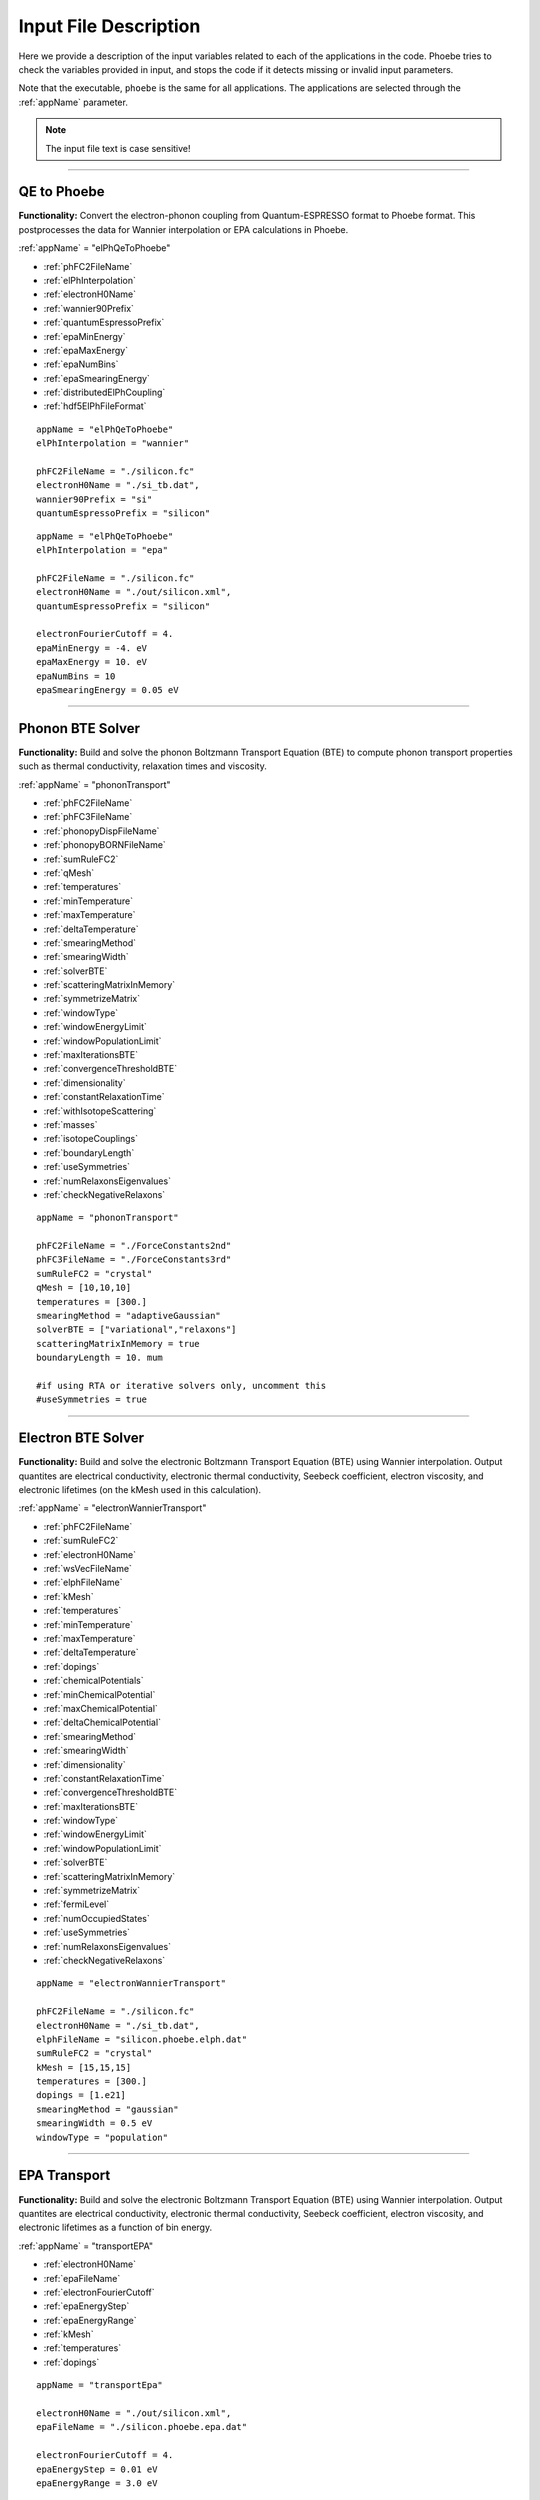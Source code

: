 Input File Description
======================

Here we provide a description of the input variables related to each of the applications in the code.
Phoebe tries to check the variables provided in input, and stops the code if it detects missing or invalid input parameters.

Note that the executable, ``phoebe`` is the same for all applications. The applications are selected through the :ref:`appName` parameter.

.. note::
   The input file text is case sensitive!

-------------------

QE to Phoebe
------------

**Functionality:** Convert the electron-phonon coupling from Quantum-ESPRESSO format to Phoebe format.
This postprocesses the data for  Wannier interpolation or EPA calculations in Phoebe.

.. raw:: html

  <h3>Input variables</h3>


:ref:`appName` = "elPhQeToPhoebe"

* :ref:`phFC2FileName`

* :ref:`elPhInterpolation`

* :ref:`electronH0Name`

* :ref:`wannier90Prefix`

* :ref:`quantumEspressoPrefix`

* :ref:`epaMinEnergy`

* :ref:`epaMaxEnergy`

* :ref:`epaNumBins`

* :ref:`epaSmearingEnergy`

* :ref:`distributedElPhCoupling`

* :ref:`hdf5ElPhFileFormat`

.. raw:: html

  <h3>Sample input file (Wannier interpolation)</h3>

::

  appName = "elPhQeToPhoebe"
  elPhInterpolation = "wannier"

  phFC2FileName = "./silicon.fc"
  electronH0Name = "./si_tb.dat",
  wannier90Prefix = "si"
  quantumEspressoPrefix = "silicon"

.. raw:: html

  <h3>Sample input file (EPA)</h3>

::

  appName = "elPhQeToPhoebe"
  elPhInterpolation = "epa"

  phFC2FileName = "./silicon.fc"
  electronH0Name = "./out/silicon.xml",
  quantumEspressoPrefix = "silicon"

  electronFourierCutoff = 4.
  epaMinEnergy = -4. eV
  epaMaxEnergy = 10. eV
  epaNumBins = 10
  epaSmearingEnergy = 0.05 eV


-----------------------------------

Phonon BTE Solver
----------------------

**Functionality:** Build and solve the phonon Boltzmann Transport Equation (BTE) to compute phonon transport properties such as thermal conductivity, relaxation times and viscosity.

.. raw:: html

  <h3>Input variables</h3>

:ref:`appName` = "phononTransport"

* :ref:`phFC2FileName`

* :ref:`phFC3FileName`

* :ref:`phonopyDispFileName`

* :ref:`phonopyBORNFileName`

* :ref:`sumRuleFC2`

* :ref:`qMesh`

* :ref:`temperatures`

* :ref:`minTemperature`

* :ref:`maxTemperature`

* :ref:`deltaTemperature`

* :ref:`smearingMethod`

* :ref:`smearingWidth`

* :ref:`solverBTE`

* :ref:`scatteringMatrixInMemory`

* :ref:`symmetrizeMatrix`

* :ref:`windowType`

* :ref:`windowEnergyLimit`

* :ref:`windowPopulationLimit`

* :ref:`maxIterationsBTE`

* :ref:`convergenceThresholdBTE`

* :ref:`dimensionality`

* :ref:`constantRelaxationTime`

* :ref:`withIsotopeScattering`

* :ref:`masses`

* :ref:`isotopeCouplings`

* :ref:`boundaryLength`

* :ref:`useSymmetries`

* :ref:`numRelaxonsEigenvalues`

* :ref:`checkNegativeRelaxons`

.. raw:: html

  <h3>Sample input file</h3>

::

  appName = "phononTransport"

  phFC2FileName = "./ForceConstants2nd"
  phFC3FileName = "./ForceConstants3rd"
  sumRuleFC2 = "crystal"
  qMesh = [10,10,10]
  temperatures = [300.]
  smearingMethod = "adaptiveGaussian"
  solverBTE = ["variational","relaxons"]
  scatteringMatrixInMemory = true
  boundaryLength = 10. mum

  #if using RTA or iterative solvers only, uncomment this
  #useSymmetries = true

-------------------------------------

Electron BTE Solver
-----------------------------------

**Functionality:** Build and solve the electronic Boltzmann Transport Equation (BTE) using Wannier interpolation. Output quantites are electrical conductivity, electronic thermal conductivity, Seebeck coefficient, electron viscosity, and electronic lifetimes (on the kMesh used in this calculation).

.. raw:: html

  <h3>Input variables</h3>


:ref:`appName` = "electronWannierTransport"

* :ref:`phFC2FileName`

* :ref:`sumRuleFC2`

* :ref:`electronH0Name`

* :ref:`wsVecFileName`

* :ref:`elphFileName`

* :ref:`kMesh`

* :ref:`temperatures`

* :ref:`minTemperature`

* :ref:`maxTemperature`

* :ref:`deltaTemperature`

* :ref:`dopings`

* :ref:`chemicalPotentials`

* :ref:`minChemicalPotential`

* :ref:`maxChemicalPotential`

* :ref:`deltaChemicalPotential`

* :ref:`smearingMethod`

* :ref:`smearingWidth`

* :ref:`dimensionality`

* :ref:`constantRelaxationTime`

* :ref:`convergenceThresholdBTE`

* :ref:`maxIterationsBTE`

* :ref:`windowType`

* :ref:`windowEnergyLimit`

* :ref:`windowPopulationLimit`

* :ref:`solverBTE`

* :ref:`scatteringMatrixInMemory`

* :ref:`symmetrizeMatrix`

* :ref:`fermiLevel`

* :ref:`numOccupiedStates`

* :ref:`useSymmetries`

* :ref:`numRelaxonsEigenvalues`

* :ref:`checkNegativeRelaxons`


.. raw:: html

  <h3>Sample input file</h3>

::

  appName = "electronWannierTransport"

  phFC2FileName = "./silicon.fc"
  electronH0Name = "./si_tb.dat",
  elphFileName = "silicon.phoebe.elph.dat"
  sumRuleFC2 = "crystal"
  kMesh = [15,15,15]
  temperatures = [300.]
  dopings = [1.e21]
  smearingMethod = "gaussian"
  smearingWidth = 0.5 eV
  windowType = "population"


-------------------------------------

EPA Transport
-----------------------------------

**Functionality:** Build and solve the electronic Boltzmann Transport Equation (BTE) using Wannier interpolation. Output quantites are electrical conductivity, electronic thermal conductivity, Seebeck coefficient, electron viscosity, and electronic lifetimes as a function of bin energy.

.. raw:: html

  <h3>Input variables</h3>


:ref:`appName` = "transportEPA"

* :ref:`electronH0Name`

* :ref:`epaFileName`

* :ref:`electronFourierCutoff`

* :ref:`epaEnergyStep`

* :ref:`epaEnergyRange`

* :ref:`kMesh`

* :ref:`temperatures`

* :ref:`dopings`


.. raw:: html

  <h3>Sample input file</h3>

::

  appName = "transportEpa"

  electronH0Name = "./out/silicon.xml",
  epaFileName = "./silicon.phoebe.epa.dat"

  electronFourierCutoff = 4.
  epaEnergyStep = 0.01 eV
  epaEnergyRange = 3.0 eV

  kMesh = [10,10,10]
  temperatures = [300.]
  dopings = [1.0e21]

-----------------------------------

Phonon Lifetimes on a Path
--------------------------

**Functionality:** Compute phonon lifetimes/linewidths on a specified path through the Brillouin zone.

.. raw:: html

  <h3>Input variables</h3>


:ref:`appName` = "phononLifetimes"

* :ref:`phFC2FileName`

* :ref:`sumRuleFC2`

* :ref:`phFC3FileName`

* :ref:`phonopyDispFileName`

* :ref:`phonopyBORNFileName`

* :ref:`qMesh`

* :ref:`temperatures`

* :ref:`minTemperature`

* :ref:`maxTemperature`

* :ref:`deltaTemperature`

* :ref:`smearingMethod`

* :ref:`smearingWidth`

* :ref:`constantRelaxationTime`

* :ref:`withIsotopeScattering`

* :ref:`masses`

* :ref:`isotopeCouplings`

* :ref:`boundaryLength`

* :ref:`deltaPath`

* :ref:`beginEndPointPath`


.. raw:: html

  <h3>Sample input file</h3>

::

  appName = "phononLifetimes"
  phFC2FileName = "../Silicon/espresso.ifc2",
  sumRuleFC2 = "simple"
  phFC3FileName = "../Silicon/ShengBTEForceConstants3rd"
  qMesh = [15,15,15]
  temperatures = [600.]
  smearingMethod = "gaussian"
  smearingWidth = 10. cmm1
  deltaPath = 0.01
  begin point path
   L 0.50000  0.50000 0.5000 G 0.00000  0.00000 0.0000
   G 0.00000  0.00000 0.0000 X 0.50000  0.00000 0.5000
   X 0.50000 -0.50000 0.0000 K 0.37500 -0.37500 0.0000
   K 0.37500 -0.37500 0.0000 G 0.00000  0.00000 0.0000
  end point path


-----------------------------------

Electron Lifetimes on a Path
-----------------------------

**Functionality:** Compute electron-phonon lifetimes/linewidths on a path through the Brillouin zone using Wannier interpolation.

.. raw:: html

  <h3>Input variables</h3>


:ref:`appName` = "electronLifetimes"

* :ref:`phFC2FileName`

* :ref:`electronH0Name`

* :ref:`wsVecFileName`

* :ref:`sumRuleFC2`

* :ref:`elphFileName`

* :ref:`kMesh`

* :ref:`temperatures`

* :ref:`minTemperature`

* :ref:`maxTemperature`

* :ref:`deltaTemperature`

* :ref:`dopings`

* :ref:`chemicalPotentials`

* :ref:`minChemicalPotential`

* :ref:`maxChemicalPotential`

* :ref:`deltaChemicalPotential`

* :ref:`smearingMethod`

* :ref:`smearingWidth`

* :ref:`constantRelaxationTime`

* :ref:`numOccupiedStates`

* :ref:`fermiLevel`

* :ref:`deltaPath`

* :ref:`beginEndPointPath`


.. raw:: html

  <h3>Sample input file</h3>

::

  appName = "electronLifetimes"
  phFC2FileName = "./silicon.fc",
  sumRuleFC2 = "crystal"
  electronH0Name = "./si_tb.dat",
  elphFileName = "./silicon.phoebe.elph.dat"
  kMesh = [15,15,15]
  temperatures = [600.]
  dopings = [1.e22]
  smearingMethod = "gaussian"
  smearingWidth = 0.5 eV
  deltaPath = 0.01
  begin point path
   L 0.50000  0.50000 0.5000 G 0.00000  0.00000 0.0000
   G 0.00000  0.00000 0.0000 X 0.50000  0.00000 0.5000
   X 0.50000 -0.50000 0.0000 K 0.37500 -0.37500 0.0000
   K 0.37500 -0.37500 0.0000 G 0.00000  0.00000 0.0000
  end point path

-----------------------------------

Phonon Dos
----------

**Functionality:** Compute the phonon density of states.

.. raw:: html

  <h3>Input variables</h3>


:ref:`appName` = "phononDos"

* :ref:`phFC2FileName`

* :ref:`phonopyDispFileName`

* :ref:`phonopyBORNFileName`

* :ref:`sumRuleFC2`

* :ref:`qMesh`

* :ref:`dosMinEnergy`

* :ref:`dosMaxEnergy`

* :ref:`dosDeltaEnergy`

* :ref:`masses`

.. raw:: html

  <h3>Sample input file</h3>

::

  phFC2FileName = "qespresso/silicon.fc",
  sumRuleFC2 = "simple"
  qMesh = [10,10,10]
  appName = "phononDos"
  dosMinEnergy = 0. cmm1
  dosMaxEnergy = 600. cmm1
  dosDeltaEnergy = 0.5 cmm1

--------------

Phonon Bands
------------

**Functionality:** Compute the phonon band structure on a path through the Brillouin zone.

.. raw:: html

  <h3>Input variables</h3>


:ref:`appName` = "phononBands"

* :ref:`phFC2FileName`

* :ref:`phonopyDispFileName`

* :ref:`phonopyBORNFileName`

* :ref:`sumRuleFC2`

* :ref:`deltaPath`

* :ref:`beginEndPointPath`

* :ref:`masses`

* :ref:`outputEigendisplacements`

.. raw:: html

  <h3>Sample input file (Quantum ESPRESSO)</h3>

::

  appName = "phononBands"
  sumRuleFC2 = "simple"

  begin point path
   L 0.50000  0.50000 0.5000 G 0.00000  0.00000 0.0000
   G 0.00000  0.00000 0.0000 X 0.50000  0.00000 0.5000
   X 0.50000 -0.50000 0.0000 K 0.37500 -0.37500 0.0000
   K 0.37500 -0.37500 0.0000 G 0.00000  0.00000 0.0000
  end point path

.. raw:: html

  <h3>Sample input file (phono3py)</h3>

::

  appName = "phononBands"
  phFC2FileName = "fc2.hdf5"
  phonopyDispFileName = "phono3py_disp.yaml"
  sumRuleFC2 = "simple"

  begin point path
   G 0.000 0.000 0.000  X 0.000 0.500 0.500
   X 0.000 0.500 0.500  W 0.250 0.750 0.500
   W 0.250 0.750 0.500  L 0.500 0.500 0.500
   L 0.500 0.500 0.500  G 0.000 0.000 0.000
   G 0.000 0.000 0.000  K 0.375 0.750 0.375
  end point path


-----------------------------------

Electron DoS
------------

Electron DoS (Wannier interpolation)
^^^^^^^^^^^^^^^^^^^^^^^^^^^^^^^^^^^^

**Functionality:** Compute the electronic density of states. Electronic bands are interpolated to a finer mesh using Wannier interpolation.

.. raw:: html

  <h3>Input variables</h3>


:ref:`appName` = "electronWannierDos"

* :ref:`electronH0Name`

* :ref:`wsVecFileName`

* :ref:`fermiLevel`

* :ref:`kMesh`

* :ref:`dosMinEnergy`

* :ref:`dosMaxEnergy`

* :ref:`dosDeltaEnergy`

* :ref:`beginEndCrystal`

.. raw:: html

  <h3>Sample input file</h3>

::

  electronH0Name = "qespresso/si_tb.dat",
  kMesh = [10,10,10]
  appName = "electronWannierDos"
  dosMinEnergy = -6. eV
  dosMaxEnergy = 20. eV
  dosDeltaEnergy = 0.1 eV
  begin crystal
   Si 0.00000   0.00000   0.00000
   Si 1.34940   1.34940   1.34940
  end crystal

-----------------------------------

Electron DoS (Fourier interpolation)
^^^^^^^^^^^^^^^^^^^^^^^^^^^^^^^^^^^^

**Functionality:** Compute the electronic density of states. Electronic bands are interpolated to a finer mesh using Fourier interpolation.

.. raw:: html

  <h3>Input variables</h3>


:ref:`appName` = "electronFourierDos"

* :ref:`electronH0Name`

* :ref:`kMesh`

* :ref:`fermiLevel`

* :ref:`dosMinEnergy`

* :ref:`dosMaxEnergy`

* :ref:`dosDeltaEnergy`

* :ref:`electronFourierCutoff`


.. raw:: html

  <h3>Sample input file</h3>

::

  electronH0Name = "qespresso/out/silicon.xml",
  kMesh = [10,10,10]
  appName = "electronFourierDos"
  dosMinEnergy = -6. eV
  dosMaxEnergy = 20. eV
  dosDeltaEnergy = 0.1 eV
  electronFourierCutoff = 4.

----------------------------------

Electron Bands
-----------------------------------

Electron Bands (Wannier interpolation)
^^^^^^^^^^^^^^^^^^^^^^^^^^^^^^^^^^^^^^

**Functionality:** Compute the phonon band structure on a path through the Brillouin zone. Electronic bands are interpolated to a finer mesh using Wannier interpolation.

.. raw:: html

  <h3>Input variables</h3>


:ref:`appName` = "electronWannierBands"

* :ref:`electronH0Name`

* :ref:`wsVecFileName`

* :ref:`fermiLevel`

* :ref:`deltaPath`

* :ref:`beginEndPointPath`

* :ref:`beginEndCrystal`


.. raw:: html

  <h3>Sample input file</h3>

::

  appName = "electronWannierBands"
  electronH0Name = "qespresso/si_tb.dat",
  deltaPath = 0.01
  begin point path
   L 0.50000  0.50000 0.5000 G 0.00000  0.00000 0.0000
   G 0.00000  0.00000 0.0000 X 0.50000  0.00000 0.5000
   X 0.50000 -0.50000 0.0000 K 0.37500 -0.37500 0.0000
   K 0.37500 -0.37500 0.0000 G 0.00000  0.00000 0.0000
  end point path
  begin crystal
   Si 0.00000   0.00000   0.00000
   Si 1.34940   1.34940   1.34940
  end crystal

-----------------------------------

Electron Bands (Fourier interpolation)
^^^^^^^^^^^^^^^^^^^^^^^^^^^^^^^^^^^^^^

**Functionality:** Compute the electronic band structure on a path through the Brillouin zone. Electronic bands are interpolated to a finer mesh using Fourier interpolation.

.. raw:: html

  <h3>Input variables</h3>


:ref:`appName` = "electronFourierBands"

* :ref:`electronH0Name`

* :ref:`fermiLevel`

* :ref:`deltaPath`

* :ref:`electronFourierCutoff`

* :ref:`beginEndPointPath`

.. raw:: html

  <h3>Sample input file</h3>

::

  appName = "electronFourierBands"
  electronH0Name = "qespresso/out/silicon.xml",
  deltaPath = 0.01
  electronFourierCutoff = 4.
  begin point path
   L 0.50000  0.50000 0.5000 G 0.00000  0.00000 0.0000
   G 0.00000  0.00000 0.0000 X 0.50000  0.00000 0.5000
   X 0.50000 -0.50000 0.0000 K 0.37500 -0.37500 0.0000
   K 0.37500 -0.37500 0.0000 G 0.00000  0.00000 0.0000
  end point path



-----------------------------------

Input Variable Descriptions
----------------------------

Below are descriptions of the input variables available in Phoebe, along with their formats and when applicable, default values. If no default value is listed, this means the default value is nothing. If a required variable is left blank, Phoebe will throw a related error message.

.. _appName:

appName
^^^^^^^

* **Description:** This parameter, which must always be present, identifies which app (functionality) you want to run.

* **Format:** *string*

* **Required:** yes

**Possible values:**
  * **"elPhQeToPhoebe":** app to convert electron-phonon coupling from QE to Phoebe format (must be run before running any electron transport).

  * **"phononTransport":** app to solve the phonon BTE and compute phonon transport properties.

  * **"electronWannierTransport":** app to solve the electron BTE and compute electron transport properties.

  * **"transportEPA":** app to solve the electron BTE and compute the electron transport properties using the EPA approximation.

  * **"phononLifetimes":** app to compute the phonon lifetimes on a given Brillouin zone path.

  * **"electronLifetimes":** app to compute the electron lifetimes on a given Brillouin zone path.

  * **"phononDos":** app to compute the phonon density of states.

  * **"phononBands":** app to compute the phonon bands on a Brillouin zone path.

  * **"electronWannierDos":** app to compute the electron density of states with Wannier interpolation.

  * **"electronFourierDos":** app to compute the electron density of states with Fourier interpolation.

  * **"electronWannierBands":** app to compute the electron bands with Wannier interpolation on a Brillouin zone path.

  * **"electronFourierBands":** app to compute the electron bands with Fourier interpolation on a Brillouin zone path.


.. _phFC2FileName:

phFC2FileName
^^^^^^^^^^^^^^

* **Description:** Path to a file containing harmonic force constants. File formats supported are: Quantum-ESPRESSO output of ``q2r.x`` (``prefix.fc``) or phono3py output (``fc2.hdf5``).

* **Format:** *string*

* **Required:** yes (for all phonon and electron-phonon apps)


.. _phFC3FileName:

phFC3FileName
^^^^^^^^^^^^^^

* **Description:** Path to a file containing anharmonic (3rd order) force constants. File formats supported are: ShengBTE (``FORCE_CONSTANTS_3RD``) or phono3py (``fc3.hdf5``).

* **Format:** *string*

* **Required:** yes (for phonon transport and lifetime apps)


.. _phonopyDispFileName:

phonopyDispFileName
^^^^^^^^^^^^^^^^^^^

* **Description:** Path to the ``phono3py_disp.yaml`` file output by phono3py. (In the case of running only the harmonic phonons with phonopy, this file is named ``phonopy_disp.yaml``).

* **Format:** *string*

* **Required:** yes (for calculations using phono3py)


.. _phonopyBORNFileName:

phonopyBORNFileName
^^^^^^^^^^^^^^^^^^^

* **Description:** Path to the ``BORN`` file in the `format as used by phonopy <https://phonopy.github.io/phonopy/input-files.html#born-optional>`_. This allows for the inclusion of the non-analytic correction to the IFC2s. For Phoebe, there is no need to worry about the unit conversion on the first line of this file. Most codes (VASP, QE) put these parameters in units of e. Please use these units.

* **Format:** *string*

* **Required:** no


.. _sumRuleFC2:

sumRuleFC2
^^^^^^^^^^

* **Description:** If specified, applies an acoustic sum rule to the phonon harmonic force constants. Allowed values are "simple" or "crystal", with the same algorithm and meaning of Quantum-ESPRESSO ``matdyn.x`` program.

* **Format:** *string*

* **Required:** yes (for phonon calculations)


.. _qMesh:

qMesh
^^^^^

* **Description:** Triplet of integers with the fine q-point Monkhorst-Pack mesh that will be used for Brillouin zone integrations of phonon properties.

* **Format:** *list of int*

* **Required:** yes (for phonon calculations)


.. _kMesh:

kMesh
^^^^^

* **Description:** Triplet of integers with the fine k-point Monkhorst-Pack mesh that will be used for Brillouin zone integrations of electronic properties. In electron-phonon transport calculations, `qMesh` is set to be equal to this value and does not need to be specified by the user.

* **Format:** *list of int*

* **Required:** yes (for electronic calculations)


.. _temperatures:

temperatures
^^^^^^^^^^^^

* **Description:** List with the values of temperatures (in Kelvin) to be used in the calculation. If scatteringMatrixInMemory=true, only one value of temperature is allowed.

* **Format:** *list of doubles*

* **Required:** yes (for transport and lifetime calculations)


.. _smearingMethod:

smearingMethod
^^^^^^^^^^^^^^

* **Description:** Selects the level of approximation for replacing the Dirac-delta approximating energy conservation. Allowed values are "gaussian" and "adaptiveGaussian" (preferred)

* **Format:** *string*

* **Required:** yes (for transport and lifetime calculations)


.. _smearingWidth:

smearingWidth
^^^^^^^^^^^^^

* **Description:** This parameter is required if :ref:`smearingMethod` = "gaussian", where this parameter represents the full-width half-maximum of the Gaussian used to approximate the Dirac-delta conserving energy. Example: smearingWidth = 0.5 eV

* **Format:** *double+units*

* **Required:** yes (when :ref:`smearingMethod` = "gaussian")


.. _solverBTE:

solverBTE
^^^^^^^^^

* **Description:** If specified, solves the Boltzmann equation beyond the relaxation time approximation. Allowed values are: "variational", "iterative", and "relaxons", see the Theory section for a detailed explanation. Example: solverBTE=["variational","relaxons"]

* **Format:** *list of strings*

* **Required:** no


.. _scatteringMatrixInMemory:

scatteringMatrixInMemory
^^^^^^^^^^^^^^^^^^^^^^^^

* **Description:** If true, the scattering matrix is kept in memory, and only one temperature is allowed. In exchange for a larger memory usage, exact BTE solvers are much faster. Disable this flag to reduce the memory footprint, at the cost of slowing down the exact BTE solvers.

* **Format:** *bool*

* **Required:** no

* **Default:** `true`



.. _symmetrizeMatrix:

symmetrizeMatrix
^^^^^^^^^^^^^^^^

* **Description:** If true, we enforce the symmetrix property of the scattering matrix A by doing A=(A^T+A)/2, where the transpose operation is made with respect to the wavevector indices. This operation increases the stability of the variational and relaxon solvers. Set this variable to false to increase the speed of the simulation in exchange for additional numerical noise.

* **Format:** *bool*

* **Required:** no

* **Default:** `true`


.. _numRelaxonsEigenvalues:

numRelaxonsEigenvalues
^^^^^^^^^^^^^^^^^^^^^^

* **Description:** Compute the relaxons solver using only the ``numRelaxonsEigenvalues`` largest eigenvalues + corresponding eigenvectors. This can dramatically reduce the cost of the calculation, as the largest eigenvalues comprise most of the result. However, you have to be careful to converge the calculation with respect to this parameter as well if you use it. It's great for testing your calculation, perhaps using ~25% of the eigenvalues, with your final production result using a full calculation.
Additionally, note that this leads to a second ScaLAPACK call to check for negative eigenvalues, which reduces the benefit of partial eigenvalue calculation. If you want to turn this off for additional cost reduction (though it's good to check this to ensure the quality of the scattering matrix) you can do so with :ref:`checkNegativeRelaxons` = false.

* **Format:** *integer*

* **Required:** no

* **Default:** `0` (this indicates the code should compute all eigenvalues)

.. _checkNegativeRelaxons:

checkNegativeRelaxons
^^^^^^^^^^^^^^^^^^^^^

* **Description:** When using the relaxons solver for only ``numRelaxonsEigenvalues`` largest relaxon eigenvalues, the check for negative eigenvalues (to ensure the quality of the calculation) is done by a second ScaLAPACK call. Thoguh it's good to inspect the output of this check, if you want to turn this off, set this variable to false for additional speedup.

* **Format:** *bool*

* **Required:** no

* **Default:** `true`


.. _distributedElPhCoupling:

distributedElPhCoupling
^^^^^^^^^^^^^^^^^^^^^^^

* **Description:** If true, the electron-phonon coupling in the Wannier representation is distributed over MPI processes, helping reducing the memory requirements of a run. The MPI parallelization takes place over the number of irreducible q-points of the phonon calculation (which sets the upper number of MPI processes that can be used). If false, the electron-phonon coupling tensor is not distributed over MPI processes: calculations will be faster, but in exchange for a much larger memory requirement that can cause segmentation faults for some large use cases.

* **Format:** *bool*

* **Required:** no

* **Default:** `true`


.. _hdf5ElPhFileFormat:

hdf5ElPhFileFormat
^^^^^^^^^^^^^^^^^^

* **Description:** Use this parameter to change the format of the HDF5 file used to store the elcetron-phonon coupling. The default (1) should work for most cases. We found that the default file format may have issues for very large electron-phonon coupling tensors (>30Gb), due to possible overflows of the HDF5 library. If HDF5 displays problems, we suggest to either try to compile the code with the serial version of HDF5, or to set hdf5ElPhFileFormat to 2, to use a different format for the coupling tensor which circumvents some of the limitations of the HDF5 library.

* **Format:** *int*

* **Required:** no

* **Default:** `1`


.. _windowType:

windowType
^^^^^^^^^^

* **Description:** Enables the window used to discard phonon or electron states that don't contribute to transport. For phonon transport, we discard phonon states, and for electron transport, we discard electron states. Possible values are "nothing", "population" and "energy".
  * "nothing" means window is not applied.
  * "population" means phonon states are discarded if :math:`\frac{\partial \bar{n}}{\partial T} <` windowPopulationLimit, where :math:`\frac{\partial \bar{n}}{\partial T}` is the Bose--Einstein distribution derivative, with the same procedure used for electronic transport, just instead with a Fermi--Dirac function.
  * "energy" discards states which fall outside the :ref:`windowEnergyLimit`. States are removed at each wavevector point, which means each wavevector can have a different number of bands. Here, the user specifies with :ref:`windowEnergyLimit` the energy range desired using absolute energies, not those relative to the chemical potential.
  * "muCenteredEnergy" works almost identically to the "energy" window -- however, in this case, the user uses :ref:`windowEnergyLimit` to specify the energy range relative to the chemical potential. For example, if :math:`mu = 2` eV, and :ref:`windowEnergyLimit` = [-0.1, 0.1], only states with energies in the range [1.9, 2.1] eV would be included in the calculation.

* **Format:** *string*

* **Required:** no

* **Default:** `"nothing"`

.. _windowEnergyLimit:

windowEnergyLimit
^^^^^^^^^^^^^^^^^

* **Description:** Additional parameter for energy :ref:`windowType`. Specify two values :math:`E_{min}` and :math:`E_{max}` (in electronVolts) such that we discard all states (phonon or electron, depending on the calculation type) with energy outside of these bounds. When :ref:`windowType` = "muCenteredEnergy", this window specifies the energy range around the chemical potential to be included in the calculation (see :ref:`windowType` for more details).

* **Format:** *list of doubles*

* **Required:** yes (if :ref:`windowType` = "energy" or "muCenteredEnergy")


.. _windowPopulationLimit:

windowPopulationLimit
^^^^^^^^^^^^^^^^^^^^^

* **Description:** Used if :ref:`windowType` = "population". Cutoff values for discarding states (phonon or electron, depending on the calculation type) based on their equilibrium phonon occupation number, such that :math:`\frac{\partial \bar{n}}{\partial T} <` windowPopulationLimit.

* **Format:** *double*

* **Required:** no (optional if :ref:`windowType` = "population")

* **Default:** `1e-10`

.. _maxIterationsBTE:

maxIterationsBTE
^^^^^^^^^^^^^^^^

* **Description:** Maximum number of iterations for iterative and variational BTE solvers. If the maximum number of iterations is reached, the code will throw an error.

* **Format:** *int*

* **Required:** no

* **Default:** `50`


.. _convergenceThresholdBTE:

convergenceThresholdBTE
^^^^^^^^^^^^^^^^^^^^^^^

* **Description:** Convergence criterion to stop iterative BTE solvers. The calculation is converged if the transport coefficients have a relative change smaller than convergenceThresholdBTE.

* **Format:** *double*

* **Required:** no

* **Default:** `1.0e-5`


.. _dimensionality:

dimensionality
^^^^^^^^^^^^^^

* **Description:** Input the dimensionality of the material. As a result, transport coefficients tensors will be of size (dim x dim), and units will be suitably scaled for the desired dimensionality.

* **Format:** *int*

* **Required:** no

* **Default:** `3`


.. _constantRelaxationTime:

constantRelaxationTime
^^^^^^^^^^^^^^^^^^^^^^

* **Description:** If specified, we solve the BTE with the constant relaxation time approximation, where the electron or phonon lifetime is set to this input value. (Fast but inaccurate!)

* **Format:** *double+units*

* **Required:** no


.. _withIsotopeScattering:

withIsotopeScattering
^^^^^^^^^^^^^^^^^^^^^

* **Description:** Controls whether to include or not phonon-isotope scattering

* **Format:** *bool*

* **Required:** no

* **Default:** `true`


.. _masses:

masses
^^^^^^

* **Description:** User can specify a custom value of atomic masses. The masses must be ordered in the same way that atomic species are specified in the file phFC2FileName. If used, must specify the masses for all species. Defaults to the average mass for natural isotopic abundance.

* **Format:** *vector component*

* **Required:** no

* **Default:** average mass at natural isotopic abundance


.. _isotopeCouplings:

isotopeCouplings
^^^^^^^^^^^^^^^^

* **Description:** User can specify a list of custom atomic mass isotopic coupling parameters :math:`g_2^s`. See Theory section for a description. The values of isotopic scattering must be ordered in the same way that atomic species are specified in the file phFC2FileName. If used, must specify the couplings for all species. Defaults to the mass isotope scattering for natural isotopic abundance.

* **Format:** *vector component*

* **Required:** no

* **Default:** natural isotopic abundance


.. _boundaryLength:

boundaryLength
^^^^^^^^^^^^^^

* **Description:** If specified, includes the phonon-boundary scattering within the RTA approximation. Example: boundaryLength = 10 mum

* **Format:** *double+units*

* **Required:** no


.. _electronH0Name:

electronH0Name
^^^^^^^^^^^^^^

* **Description:** For Wannier-interpolation-based calculations, electronH0Name must contain the path to the ``{prefix}_tb.dat`` file generated by Wannier90. For Fourier-interpolation-based calculations, electronH0Name must contain the path to the Quantum-ESPRESSO ``{outdir}/{prefix}.xml`` file generated by ``pw.x``.

* **Format:** *string*

* **Required:** yes


.. _wsVecFileName:

wsVecFileName
^^^^^^^^^^^^^

* **Description:** The file ``*_wsvec.dat`` generated by Wannier90 contains additional information to make the Wannier-interpolation of electronic bands more accurate. Specifically, the file contains Wannier-function dependent shifts on the phase factors. See the theory section for more details. If this file is linked, the code will interpolate the band structure using the information of this file. If not, the code will ignore the phase-factor shifts.

* **Format:** *string*

* **Required:** no


.. _dosMinEnergy:

dosMinEnergy
^^^^^^^^^^^^

* **Description:** Used in conjunction with :ref:`dosMaxEnergy` and :ref:`dosDeltaEnergy` to compute the Density of States every :ref:`dosDeltaEnergy` increments between :ref:`dosMinEnergy` and :ref:`dosMaxEnergy`.

* **Format:** *double+units*

* **Required:** yes (for dos calculation)


.. _dosMaxEnergy:

dosMaxEnergy
^^^^^^^^^^^^

* **Description:** Used in conjunction with :ref:`dosMinEnergy` and :ref:`dosDeltaEnergy` to compute the Density of States every :ref:`dosDeltaEnergy` increments between :ref:`dosMinEnergy` and :ref:`dosMaxEnergy`.

* **Format:** *double+units*

* **Required:** yes (for dos calculation)


.. _dosDeltaEnergy:

dosDeltaEnergy
^^^^^^^^^^^^^^

* **Description:** Used in conjunction with :ref:`dosMinEnergy` and :ref:`dosMaxEnergy` to compute the Density of States every :ref:`dosDeltaEnergy` increments between :ref:`dosMinEnergy` and :ref:`dosMaxEnergy`.

* **Format:** *double+units*

* **Required:** yes (for dos calculation)


.. _electronFourierCutoff:

electronFourierCutoff
^^^^^^^^^^^^^^^^^^^^^

* **Description:** A parameter controlling the search of lattice vectors used for the Fourier interpolation of the electronic band structure. In detail, the lattice vectors used for the Fourier interpolation are searched in a supercell of size `electronFourierCutoff`:sup:`3` the primitive unit cell. Set it to at least 2.

* **Format:** *double*

* **Required:** yes (for electron Fourier DoS and bands)


.. _beginEndCrystal:

begin/end crystal
^^^^^^^^^^^^^^^^^

* **Description:** Specify the atomic species and atomic positions inside the crystal. This needs to be specified in some apps like WannierBands or WannierDos, as the output files of Wannier90 doesn't provide all the information about the crystal.

* **Format:** Namelist format, with atomic symbol and position coordinates in units of Angstroms. Example::

    begin crystal
     Si 0.00000   0.00000   0.00000
     Si 1.34940   1.34940   1.34940
    end crystal

* **Required:** yes (for electron Wannier DoS and bands calculations)


.. _beginEndPointPath:

begin/end point path
^^^^^^^^^^^^^^^^^^^^

* **Description:** Specify the path of wavectors in the Brillouin zone used in apps such as `phononBands` or `phononLifetimes`. Use the parameter :ref:`deltaPath` to control the number of wavevectors in each segment.

* **Format:** Namelist format, as pairs of special point symbol and wavevector coordinates. Wavevector coordinates are in fractional coordinates with respect to the primitive reciprocal lattice vectors. Example::

    begin point path
     L 0.50000  0.50000 0.5000 G 0.00000  0.00000 0.0000
     G 0.00000  0.00000 0.0000 X 0.50000  0.00000 0.5000
     X 0.50000 -0.50000 0.0000 K 0.37500 -0.37500 0.0000
     K 0.37500 -0.37500 0.0000 G 0.00000  0.00000 0.0000
    end point path

* **Required:** yes (for electron and phonon bands and lifetime apps)

.. _dopings:

dopings
^^^^^^^

* **Description:** Specify a list of doping concentrations, in cm :sup:`-3`, to compute electronic properties at various doping concentrations. The chemical potentials corresponding to this doping concentrations will be computed.
Phoebe uses the convention that a negative value corresponds to n-type doping (moves chemical potential towards conduction bands) and a positive value corresponds to p-type doping (moves chemical potential downwards into valence bands).

* **Format:** *list of doubles*

* **Required:** yes (for electron transport and lifetime calculations, unless :ref:`chemicalPotentials` is specified)


.. _chemicalPotentials:

chemicalPotentials
^^^^^^^^^^^^^^^^^^

* **Description:** Specify a list of chemical potentials to be used for the calculation of properties as a function of the chemical potential. If used in electron Wannier transport and scatteringMatrixInMemory=true, then only one value of chemical potentials can be specified. Values are in eV.

* **Format:** *list of doubles*

* **Required:** yes (unless :ref:`minChemicalPotential`, :ref:`maxChemicalPotential`, :ref:`deltaChemicalPotential` variables are present, or :ref:`dopings` are specified).


.. _elphFileName:

elphFileName
^^^^^^^^^^^^

* **Description:** Path to the file generated by the app `elPhQeToPhoebe` containing the electron-phonon coupling in the Wannier representation (e.g. ``{prefix}.phoebe.elph.dat``)

* **Format:** *string*

* **Required:** yes (for electron transport and lifetime apps)


.. _epaMinEnergy:

epaMinEnergy
^^^^^^^^^^^^

* **Description:** Specifies the minimum the energy bin value over which the electron-phonon coupling will be averaged for the EPA approximation post-processing in the ``elPhQeToPhoebe`` app.

* **Format:** *double*

* **Required:** yes (for EPA ``elPhQeToPhoebe`` runs)


.. _epaMaxEnergy:

epaMaxEnergy
^^^^^^^^^^^^

* **Description:** Specifies the maximum the energy bin value over which the electron-phonon coupling will be averaged for the EPA approximation post-processing in the ``elPhQeToPhoebe`` app.

* **Format:** *double*

* **Required:** yes (for EPA ``elPhQeToPhoebe`` runs)


.. _epaNumBins:

epaNumBins
^^^^^^^^^^^

* **Description:** The number of energy bins, ranging from :ref:`epaMinEnergy` to :ref:`epaMaxEnergy` used to average the electron-phonon matrix elements for EPA calculations in the ``elPhQeToPhoebe`` app.

* **Format:** *int*

* **Required:** yes (for EPA ``elPhQeToPhoebe`` runs)


.. _epaSmearingEnergy:

epaSmearingEnergy
^^^^^^^^^^^^^^^^^

* **Description:** Specifies the Gaussian width used in the moving least squares averaging procedure used to average the electron-phonon matrix elements for an EPA calculation.

* **Format:** *double*

* **Required:** yes (for EPA ``elPhQeToPhoebe`` runs)


.. _epaFileName:

epaFileName
^^^^^^^^^^^

* **Description:** This is the path to the file ``*.phoebe.epa.dat``, which is created by ``elPhQeToPhoebe``.

* **Format:** *string*

* **Required:** yes (for EPA transport app)


.. _epaEnergyStep:

epaEnergyStep
^^^^^^^^^^^^^

* **Description:** The energy interval used to integrate the transport coefficients, i.e. lifetimes will be computed every ``epaEnergyStep`` energies.

* **Format:** *double*

* **Required:** yes (for EPA transport app)


.. _epaEnergyRange:

epaEnergyRange
^^^^^^^^^^^^^^

* **Description:** EPA lifetimes will be computed for all energies in proximity of the chemical potential, i.e. for all energies such that :math:`|\epsilon-\mu|<\text{epaEnergyRange}`. This variable specifies that range.

* **Format:** *double*

* **Required:** yes (for EPA transport app)


.. _deltaPath:

deltaPath
^^^^^^^^^

* **Description:** This variable controls how far apart are the wavevectors when a path in the Brillouin zone is specified, and it represents the distance between wavevectors on the band path in crystal coordinates. Can be used when a path of wavevectors is specified with the :ref:`beginEndPointPath` key.

* Default: 0.05

* **Format:** *string*

* **Required:** no


.. _outputEigendisplacements:

outputEigendisplacements
^^^^^^^^^^^^^^^^^^^^^^^^^

* **Description:** Optional variable which outputs the phonon eigendisplacements to the ``phonon_bands.json`` file when using the ``phononBands`` app. See the :ref:`eigendisplacements` tutorial for more information on use.

* **Default:** false

* **Format:** *bool*

* **Required:** no

.. _elPhInterpolation:

elPhInterpolation
^^^^^^^^^^^^^^^^^

* **Description:** Can be either "wannier" or "epa". The first prepares the electron-phonon coupling for the transport calculation with Wannier interpolation (i.e. does the transformation from Bloch to Wannier representation). The second, prepares the electron-phonon coupling to be used with the EPA approximation.

* **Format:** *string*

* **Required:** yes (for elPhQeToPhoebe app)


.. _wannier90Prefix:

wannier90Prefix
^^^^^^^^^^^^^^^

* **Description:** Set to the same value of ``prefix`` in Wannier90. It's used to locate the files ``{prefix}.eig`` generated by ``wannier90.x``.

* **Format:** *string*

* **Required:** yes (for any electron app using Wannier interpolation)


.. _quantumEspressoPrefix:

quantumEspressoPrefix
^^^^^^^^^^^^^^^^^^^^^

* **Description:** Set to the same value of ``prefix`` in Quantum-ESPRESSO. It's used to locate the files ``{prefix}.dyn*`` or ``{prefix}.phoebe.*.dat`` generated by ``ph.x``.

* **Format:** *string*

* **Required:** yes


.. _fermiLevel:

fermiLevel
^^^^^^^^^^

* **Description:** Sets the fermi level of the ground state. Can be specified e.g. in Bands or DOS apps to specify an otherwise unknown fermi level. This quantity is read from file for transport calculations: this input parameter overwrites that value, use with caution.

* **Format:** *double+units*

* **Required:** no


.. _numOccupiedStates:

numOccupiedStates
^^^^^^^^^^^^^^^^^

* **Description:** Determines the number of occupied Kohn-Sham states at the ground state. The default value might be read from the :ref:`electronH0Name` (when this is the Quantum-ESPRESSO xml file) or the file with the el-ph interaction (so, the user may not need to specify it for transport calculations). This value controls where the Fermi level is set. The user alternatively can specify the :ref:`fermiLevel` (and :ref:`numOccupiedStates` will be computed from the Fermi level).

* **Format:** *double*

* **Required:** no


.. _minChemicalPotential:

minChemicalPotential
^^^^^^^^^^^^^^^^^^^^

* **Description:** To be used together with :ref:`maxChemicalPotential` and :ref:`deltaChemicalPotential`, sets the code to compute properties at all chemical Potentials between :ref:`minChemicalPotential` and :ref:`maxChemicalPotential` in steps of :ref:`deltaChemicalPotential`. Can be exchanged with :ref:`chemicalPotentials` to instead manually specify the chemical potentials of the calculation.

* **Format:** *double*

* **Required:** yes (either specify :ref:`minChemicalPotential`, :ref:`maxChemicalPotential`, and :ref:`deltaChemicalPotential` **or** :ref:`chemicalPotentials`.


.. _maxChemicalPotential:

maxChemicalPotential
^^^^^^^^^^^^^^^^^^^^

* **Description:** To be used together with :ref:`minChemicalPotential` and :ref:`deltaChemicalPotential`, sets the code to compute properties at all chemical potentials between :ref:`minChemicalPotential` and :ref:`maxChemicalPotential` in steps of :ref:`deltaChemicalPotential`. Can be exchanged with chemicalPotentials to instead manually specify the chemical potentials of the calculation.

* **Format:** *double*

* **Required:** yes (either specify :ref:`minChemicalPotential`, :ref:`maxChemicalPotential`, and :ref:`deltaChemicalPotential` **or** :ref:`chemicalPotentials`)


.. _deltaChemicalPotential:

deltaChemicalPotential
^^^^^^^^^^^^^^^^^^^^^^

* **Description:** To be used together with :ref:`minChemicalPotential` and :ref:`maxChemicalPotential`, sets the code to compute properties at all chemical Potentials between :ref:`minChemicalPotential` and :ref:`maxChemicalPotential` in steps of :ref:`deltaChemicalPotential`. Can be exchanged with :ref:`chemicalPotentials` to instead manually specify the chemical potentials of the calculation.

* **Format:** *double*

* **Required:** yes (either specify :ref:`minChemicalPotential`, :ref:`maxChemicalPotential`, and :ref:`deltaChemicalPotential` **or** :ref:`chemicalPotentials`)


.. _minTemperature:

minTemperature
^^^^^^^^^^^^^^

* **Description:** To be used together with :ref:`maxTemperature` and :ref:`deltaTemperature`, sets the code to compute observables at temperatures (in Kelvin) between :ref:`minTemperature` and :ref:`maxTemperature` in steps of :ref:`deltaTemperature`.

* **Format:** *double*

* **Required:** yes (either set :ref:`minTemperature`, :ref:`maxTemperature`, and :ref:`deltaTemperature` **or** :ref:`temperatures`)


.. _maxTemperature:

maxTemperature
^^^^^^^^^^^^^^

* **Description:** To be used together with :ref:`minTemperature` and :ref:`deltaTemperature`, sets the code to compute observables at temperatures (in Kelvin) between :ref:`minTemperature` and :ref:`maxTemperature` in steps of :ref:`deltaTemperature`.

* **Format:** *double*

* **Required:** yes (either set :ref:`minTemperature`, :ref:`maxTemperature`, and :ref:`deltaTemperature` **or** :ref:`temperatures`)


.. _deltaTemperature:

deltaTemperature
^^^^^^^^^^^^^^^^

* **Description:** To be used together with minTemperature and maxTemperature, sets the code to compute observables at temperatures (in Kelvin) between :ref:`minTemperature` and :ref:`maxTemperature` in steps of :ref:`deltaTemperature`.

* **Format:** *double*

* **Required:** yes (either set :ref:`minTemperature`, :ref:`maxTemperature`, and :ref:`deltaTemperature` **or** :ref:`temperatures`)


.. _useSymmetries:

useSymmetries
^^^^^^^^^^^^^

* **Description:** When set to true, triggers the BTE to be computed only on the irreducible wedge of the Brillouin zone. For systems with several symmetries, this speeds up calculations. On the other hand, it may slow down the code for systems with few symmetries. If set to true, the viscosity is only computed at the RTA level.

* **Format:** *bool*

* **Required:** no

* **Default:** `false`

